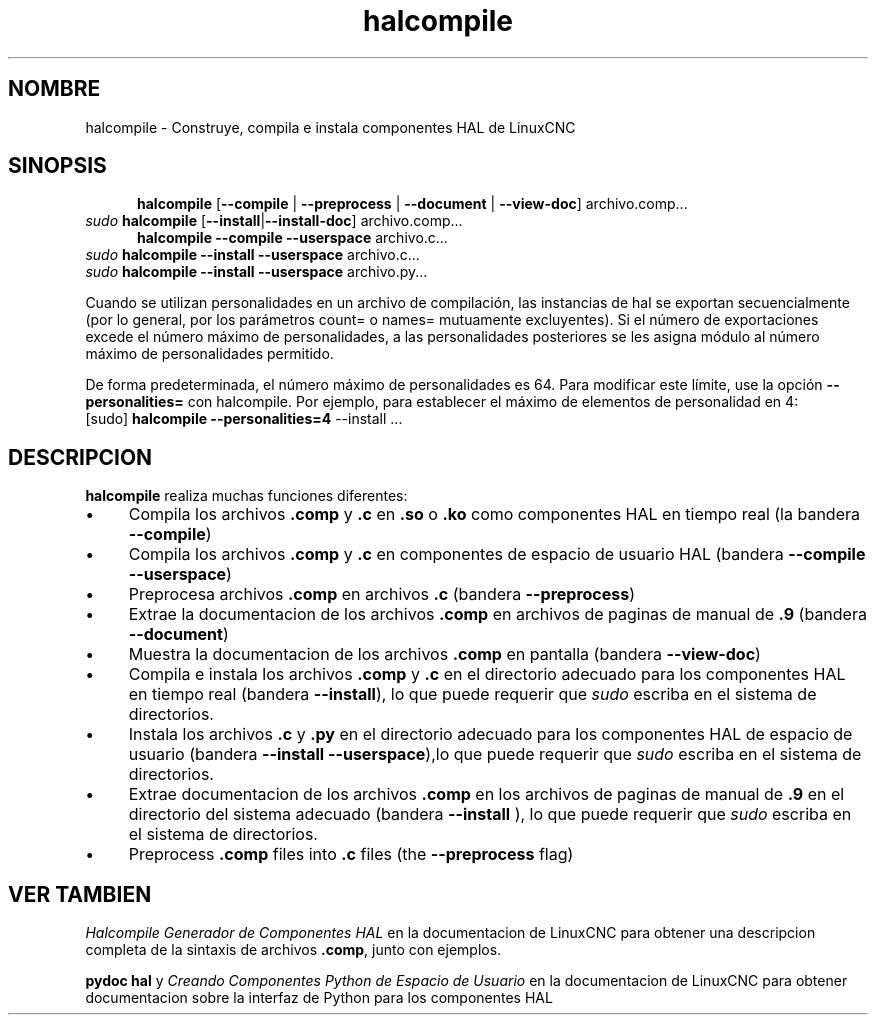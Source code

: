 .\" Copyright (c) 2007 Jeff Epler
.\"
.\" This is free documentation; you can redistribute it and/or
.\" modify it under the terms of the GNU General Public License as
.\" published by the Free Software Foundation; either version 2 of
.\" the License, or (at your option) any later version.
.\"
.\" The GNU General Public License's references to "object code"
.\" and "executables" are to be interpreted as the output of any
.\" document formatting or typesetting system, including
.\" intermediate and printed output.
.\"
.\" This manual is distributed in the hope that it will be useful,
.\" but WITHOUT ANY WARRANTY; without even the implied warranty of
.\" MERCHANTABILITY or FITNESS FOR A PARTICULAR PURPOSE.  See the
.\" GNU General Public License for more details.
.\"
.\" You should have received a copy of the GNU General Public
.\" License along with this manual; if not, write to the Free
.\" Software Foundation, Inc., 51 Franklin Street, Fifth Floor, Boston, MA 02110-1301,
.\" USA.
.\"
.\"
.\"
.TH halcompile "1" "2007-10-17" "Documentación de LinuxCNC" "The Enhanced Machine Controller"
.SH NOMBRE
halcompile \- Construye, compila e instala componentes HAL de LinuxCNC
.SH SINOPSIS
.PD 0
.RS 5
.PP
\fBhalcompile\fR [\fB\-\-compile\fR | \fB\-\-preprocess\fR | \fB\-\-document\fR | \fB\-\-view\-doc\fR] archivo.comp...
.RE
.PP
\fIsudo\fR \fBhalcompile\fR [\fB\-\-install\fR|\fB\-\-install\-doc\fR] archivo.comp...
.RS 5
.PP
\fBhalcompile\fR \fB\-\-compile\fR \fB\-\-userspace\fR archivo.c...
.RE
.PP
\fIsudo\fR \fBhalcompile\fR \fB\-\-install\fR \fB\-\-userspace\fR archivo.c...
.PP
\fIsudo\fR \fBhalcompile\fR \fB\-\-install\fR \fB\-\-userspace\fR archivo.py...

.PP

Cuando se utilizan personalidades en un archivo de compilación, las instancias de hal se exportan
secuencialmente (por lo general, por los parámetros count= o names= mutuamente excluyentes).
Si el número de exportaciones excede el número máximo de personalidades, a las personalidades posteriores se
les asigna módulo al número máximo de personalidades permitido.

De forma predeterminada, el número máximo de personalidades es 64. Para modificar este límite,
use la opción \fB--personalities=\fR con halcompile. Por ejemplo, para establecer el máximo de elementos
de personalidad en 4:
   [sudo] \fBhalcompile --personalities=4\fR --install ...

.PD
.SH DESCRIPCION
\fBhalcompile\fR realiza muchas funciones diferentes:
.IP \(bu 4
Compila los archivos \fB.comp\fR y \fB.c\fR en \fB.so\fR o \fB.ko\fR como componentes HAL en tiempo real (la bandera \fB\-\-compile\fR)
.IP \(bu 4
Compila los archivos \fB.comp\fR y \fB.c\fR en componentes de espacio de usuario HAL (bandera \fB\-\-compile \-\-userspace\fR)
.IP \(bu 4
Preprocesa archivos \fB.comp\fR en archivos \fB.c\fR  (bandera \fB \-\-preprocess\fR)
.IP \(bu 4
Extrae la documentacion de los archivos \fB.comp\fR en archivos de paginas de manual de \fB.9\fR (bandera \fB \-\-document\fR)
.IP \(bu 4
Muestra la documentacion de los archivos \fB.comp\fR en pantalla (bandera \fB\-\-view\-doc\fR)
.IP \(bu 4
Compila e instala los archivos \fB.comp\fR y \fB.c\fR en el directorio adecuado para los componentes HAL en tiempo real 
(bandera \fB\-\-install\fR), lo que puede requerir que \fIsudo\fR escriba en el sistema de directorios.
.IP \(bu 4
Instala los archivos \fB.c\fR y \fB.py\fR en el directorio adecuado para los componentes HAL de espacio de usuario
(bandera \fB\-\-install \-\-userspace\fR),lo que puede requerir que \fIsudo\fR escriba en el sistema de directorios.
.IP \(bu 4
Extrae documentacion de los archivos \fB.comp\fR en los archivos de paginas de manual de \fB.9\fR en el directorio del sistema adecuado
(bandera \fB\-\-install \fR), lo que puede requerir que \fIsudo\fR escriba en el sistema de directorios.
.IP \(bu 4
Preprocess \fB.comp\fR files into \fB.c\fR files (the \fB\-\-preprocess\fR flag)

.SH "VER TAMBIEN"
\fIHalcompile Generador de Componentes HAL\fR en la documentacion de LinuxCNC para obtener una descripcion completa de la sintaxis de
archivos \fB.comp\fR, junto con ejemplos.

\fBpydoc hal\fR y \fICreando Componentes Python de Espacio de Usuario\fR en la documentacion de LinuxCNC para obtener documentacion 
sobre la interfaz de Python para los componentes HAL
